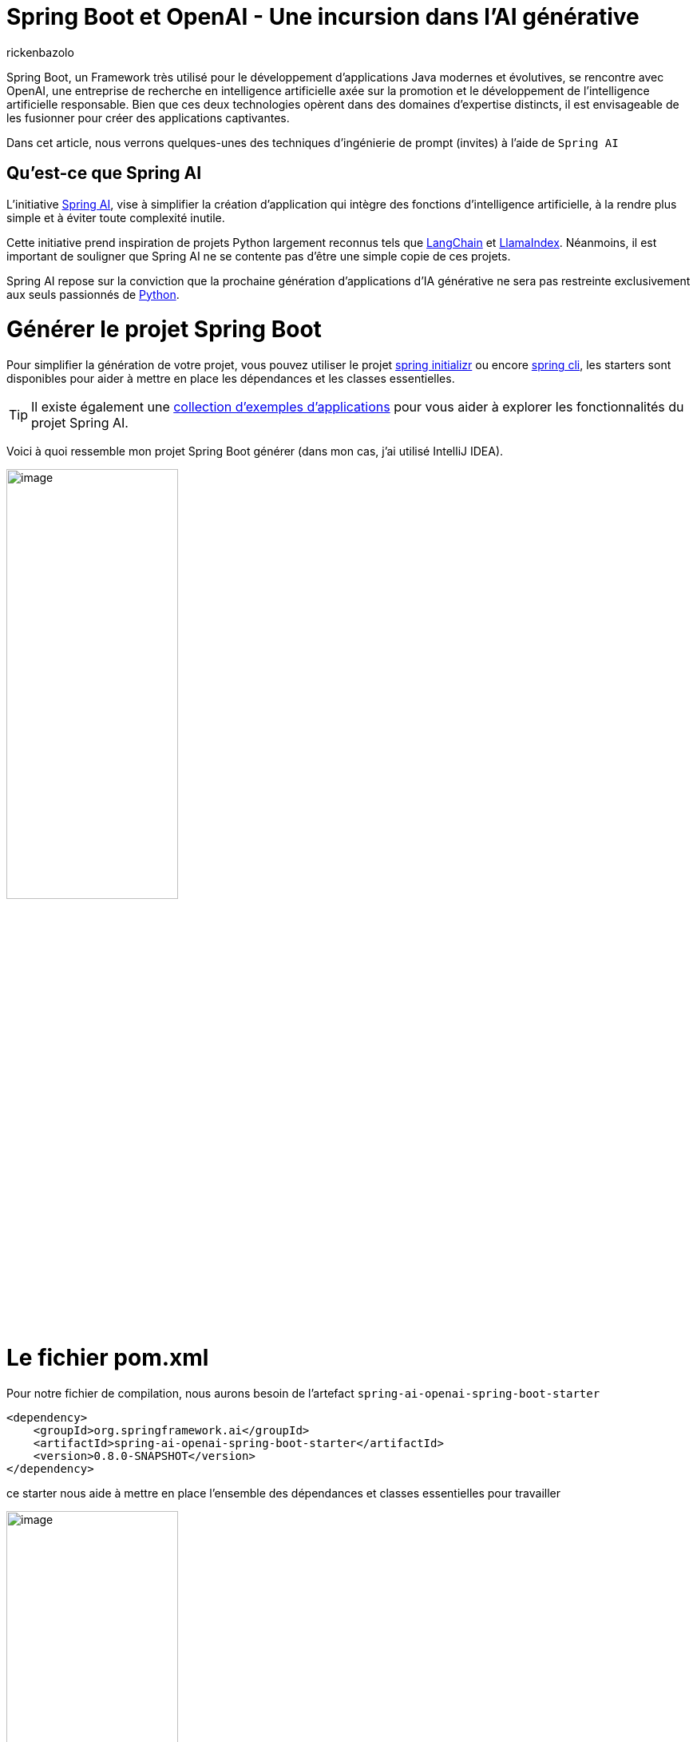 = Spring Boot et OpenAI - Une incursion dans l’AI générative
:page-navtitle: Spring Boot et OpenAI - Une incursion dans l’AI générative
:page-excerpt: L'IA s'est rapprochée de nombreux domaines, en particulier du secteur de la programmation, la prochaine vague d'application d'IA générative est appelée à se répandre dans divers langages de programmation.
:layout: post
:author: rickenbazolo
:page-tags: [java, spring boot, ai, openai, genAI]
:docinfo: shared-footer
:page-vignette: spring_openai.png
:page-liquid:
:showtitle:


Spring Boot, un Framework très utilisé pour le développement d'applications Java modernes et évolutives, se rencontre avec OpenAI, une entreprise de recherche en intelligence artificielle axée sur la promotion et le développement de l'intelligence artificielle responsable. Bien que ces deux technologies opèrent dans des domaines d'expertise distincts, il est envisageable de les fusionner pour créer des applications captivantes.

Dans cet article, nous verrons quelques-unes des techniques d'ingénierie de prompt (invites) à l'aide de `Spring AI`

== Qu’est-ce que Spring AI

L'initiative https://docs.spring.io/spring-ai/reference/index.html[Spring AI^], vise à simplifier la création d'application qui intègre des fonctions d'intelligence artificielle, à la rendre plus simple et à éviter toute complexité inutile.

Cette initiative prend inspiration de projets Python largement reconnus tels que https://www.langchain.com/[LangChain^] et https://www.llamaindex.ai/[LlamaIndex^]. Néanmoins, il est important de souligner que Spring AI ne se contente pas d'être une simple copie de ces projets.

Spring AI repose sur la conviction que la prochaine génération d'applications d'IA générative ne sera pas restreinte exclusivement aux seuls passionnés de https://www.python.org/[Python^].

= Générer le projet Spring Boot

Pour simplifier la génération de votre projet, vous pouvez utiliser le projet https://start.spring.io[spring initializr^] ou encore https://spring.io/projects/spring-cli[spring cli^], les starters sont disponibles pour aider à mettre en place les dépendances et les classes essentielles.

TIP: Il existe également une https://docs.spring.io/spring-ai/reference/getting-started.html[collection d'exemples d'applications^] pour vous aider à explorer les fonctionnalités du projet Spring AI.

Voici à quoi ressemble mon projet Spring Boot générer (dans mon cas, j’ai utilisé IntelliJ IDEA).

image::rickenbazolo/spring_ai/project_structure.png[image,width=50%,align="center"]

= Le fichier pom.xml

Pour notre fichier de compilation, nous aurons besoin de l'artefact `spring-ai-openai-spring-boot-starter`

[source,xml]
----
<dependency>
    <groupId>org.springframework.ai</groupId>
    <artifactId>spring-ai-openai-spring-boot-starter</artifactId>
    <version>0.8.0-SNAPSHOT</version>
</dependency>
----

ce starter nous aide à mettre en place l’ensemble des dépendances et classes essentielles pour travailler

image::rickenbazolo/spring_ai/starter_dependances.png[image,width=50%,align="center"]

TIP: `Spring Starter` est un terme spécifique à l'écosystème de Spring Boot. Les starters facilitent la mise en place rapide d'une application Spring Boot avec les fonctionnalités souhaitées.

Nous allons comprendre l'auto-configuration fournie par Spring Boot pour nous aider à maitriser et personnaliser la configuration des composants prochainement.

image::rickenbazolo/spring_ai/springai_autoconfig.png[image,width=50%,align="center"]

La version actuelle est la 0.8.0, à la date de rédaction de cet article.

Nous utilisant une version Snapshot du projet. Le projet Spring AI fournit des artefacts dans les dépôts Spring Milestone et Snapshot.
Vous devez ajouter des références aux référentiels Spring Milestone et/ou Snapshot dans votre fichier pom.xml

Pour un projet Maven, ajouté

[source,xml]
----
<repositories>
    <repository>
        <id>spring-milestones</id>
        <name>Spring Milestones</name>
        <url>https://repo.spring.io/milestone</url>
        <snapshots>
            <enabled>false</enabled>
        </snapshots>
    </repository>
    <repository>
        <id>spring-snapshots</id>
        <name>Spring Snapshots</name>
        <url>https://repo.spring.io/snapshot</url>
        <releases>
            <enabled>false</enabled>
        </releases>
    </repository>
</repositories>
----

Voici le contenu du fichier pom.xml de notre projet

[source,xml]
----
<?xml version="1.0" encoding="UTF-8"?>
<project xmlns="http://maven.apache.org/POM/4.0.0" xmlns:xsi="http://www.w3.org/2001/XMLSchema-instance"
         xsi:schemaLocation="http://maven.apache.org/POM/4.0.0 https://maven.apache.org/xsd/maven-4.0.0.xsd">
    <modelVersion>4.0.0</modelVersion>
    <parent>
        <groupId>org.springframework.boot</groupId>
        <artifactId>spring-boot-starter-parent</artifactId>
        <version>3.2.1</version>
        <relativePath/> <!-- lookup parent from repository -->
    </parent>
    <groupId>fr.sciam.blog</groupId>
    <artifactId>spring-ai</artifactId>
    <version>0.0.1-SNAPSHOT</version>
    <name>demo-spring-ai</name>
    <description>Demo App Spring AI</description>
    <properties>
        <java.version>21</java.version>
    </properties>
    <dependencies>
        <dependency>
            <groupId>org.springframework.boot</groupId>
            <artifactId>spring-boot-starter-web</artifactId>
        </dependency>

        <dependency>
            <groupId>org.springframework.ai</groupId>
            <artifactId>spring-ai-openai-spring-boot-starter</artifactId>
            <version>0.8.0-SNAPSHOT</version>
        </dependency>

        <dependency>
            <groupId>org.springframework.boot</groupId>
            <artifactId>spring-boot-starter-test</artifactId>
            <scope>test</scope>
        </dependency>
    </dependencies>

    <build>
        <plugins>
            <plugin>
                <groupId>org.springframework.boot</groupId>
                <artifactId>spring-boot-maven-plugin</artifactId>
            </plugin>
        </plugins>
    </build>

    <repositories>
        <repository>
            <id>spring-milestones</id>
            <name>Spring Milestones</name>
            <url>https://repo.spring.io/milestone</url>
            <snapshots>
                <enabled>false</enabled>
            </snapshots>
        </repository>
        <repository>
            <id>spring-snapshots</id>
            <name>Spring Snapshots</name>
            <url>https://repo.spring.io/snapshot</url>
            <releases>
                <enabled>false</enabled>
            </releases>
        </repository>
    </repositories>

</project>
----

Alors, sans plus attendre, commençons à coder.

= Configuration du projet

`Spring AI` prend en charge ChatGPT, le modèle de langage AI d'OpenAI.

Le projet Spring AI définit une propriété de configuration nommée `spring.ai.openai.api-key` que vous devez définir sur la valeur de la clé API.

Pour obtenir la clé de l’API, créer un compte sur https://platform.openai.com/signup[la platform openai^] et générez une https://platform.openai.com/api-keys[API Keys^]

Voici la configuration dans le fichier `application.yml`

[source,yaml]
----
spring:
  ai:
    openai:
      api-key: <VOTRE_API_KEY>
----

Vous pouvez vous retrouver à configurer un fichier `application.properties`

[source,properties]
----
spring.ai.openai.api-key=<VOTRE_API_KEY>
----

= Le Controller

Nous allons utiliser `OpenAiChatClient` une implémentation de `ChatClient` pour OpenAI que vous pourrez injecter dans votre classe. Voici un exemple

[source,java]
----
package fr.sciam.springai.controller;

import org.springframework.ai.chat.ChatClient;
import org.springframework.web.bind.annotation.RequestMapping;
import org.springframework.web.bind.annotation.RestController;

@RestController
@RequestMapping("/ai/")
public class DemoOpenAiController {

    private final ChatClient chatClient;

    public DemoOpenAiController(ChatClient chatClient) {
        this.chatClient = chatClient;
    }
}
----

= Les Modèles et la Température

== Les Modèles

Les `modèles` d’IA sont des algorithmes conçus pour traiter et générer des informations, imitant souvent les fonctions cognitives humaines.

TIP: En apprenant des modèles et des informations à partir de grands ensembles de données, ces modèles peuvent générer des prédictions, des textes, des images ou d'autres résultats, améliorant ainsi diverses applications dans tous les secteurs.

Le modèle par défaut fournit par Spring AI est `gpt-3.5-turbo`, pour en savoirs plus sur les modèles, c'est par https://platform.openai.com/docs/models[ici^]

== Température

La notion de `température`; D'un point de vue technique, elle est étroitement associée à la notion d'échantillonnage, qui implique de choisir une réponse parmi plusieurs possibilités en fonction de leurs probabilités respectives. La température agit comme un paramètre de mise à l'échelle pour ces probabilités.

D'un point de vue `humain`, la température est un paramètre utilisé pour réguler le degré de créativité et de prise de risque dans les réponses générées par les modèles GPT.

En modulant la température, il devient possible d'obtenir des réponses plus ou moins créatives, cohérentes ou diversifiées, en fonction des exigences spécifiques de l'application ou de l'utilisateur.

Vous pouvez ajuster cette valeur sur une échelle de 0 à 1 en fonction de vos besoins spécifiques.

`Spring AI configure par défaut la température à 0,7`, un échantillonnage proportionnel aux probabilités du modèle, il représente un compromis entre la créativité et la cohérence.

= Le Prompt

Dans le domaine de l'intelligence artificielle, on utilise fréquemment le terme `prompt` pour décrire une directive ou une demande spécifiée à un modèle de langage ou à un système d'IA. Un prompt peut consister en une phrase ou une série de mots fournie par l'utilisateur pour solliciter des informations ou générer une réponse du modèle.

Supposons que vous utilisiez un modèle de langage génératif tel que GPT-3 ou 4. Dans ce cas, vous pourriez soumettre un exemple d'instruction tel que "écrit du code Java clean..." pour obtenir une réponse générée par le modèle. Le prompt agit comme le point initial pour l'IA, lui permettant de comprendre la nature de la tâche a effectué.

= Spring AI, générer du texte avec L’IA

Spring AI nous fournit une classe `Prompt` qui sert de support structuré à une séquence d'objets `Message`, chacun représentant une partie du prompt complète.
Chaque message présent dans l'instruction a une fonction unique, caractérisée par des différences dans son contenu et son objectif.

Les fonctions de ces messages sont variées, englobant des aspects tels que les questions de l'utilisateur, les réponses générées par l'intelligence artificielle ou des détails contextuels pertinents.
Cette structure simplifie les interactions complexes et nuancées avec les modèles d'IA, car l'instruction est constituée de plusieurs messages, chacun jouant un rôle spécifique dans la conversation.

[source,java]
----
package fr.sciam.blog.springai.controller;

import org.springframework.ai.chat.ChatClient;
import org.springframework.ai.chat.ChatResponse;
import org.springframework.ai.prompt.Prompt;
import org.springframework.web.bind.annotation.GetMapping;
import org.springframework.web.bind.annotation.RequestMapping;
import org.springframework.web.bind.annotation.RequestParam;
import org.springframework.web.bind.annotation.RestController;

@RestController
@RequestMapping("/ai/")
public class DemoOpenAiController {

    private final ChatClient chatClient;

    public DemoOpenAiController(ChatClient chatClient) {
        this.chatClient = chatClient;
    }

    @GetMapping("demo-a")
    public ChatResponse generateText(@RequestParam(value = "message") String message) {
        var prompt = new Prompt(message);
        return chatClient.generate(prompt);
    }
}
----

Mais la méthode `generate` de `ChatClient` prend également un objet String comme paramètre qui ressemble à ci-dessous et renvoie simplement une chaine de caractère.

[source,java]
----
@GetMapping("demo-a")
public String generateText(@RequestParam(value = "message") String message) {
    return chatClient.generate(message);
}
----

De plus, le constructeur surchargé de la classe Prompt accepte une série d'instances du type Message, chacune ayant des rôles et des intentions différents, comme illustré ci-dessous.

[source,java]
----
package fr.sciam.blog.springai.controller;

import org.springframework.ai.chat.ChatClient;
import org.springframework.ai.chat.Generation;
import org.springframework.ai.prompt.Prompt;
import org.springframework.ai.prompt.PromptTemplate;
import org.springframework.ai.prompt.SystemPromptTemplate;
import org.springframework.web.bind.annotation.GetMapping;
import org.springframework.web.bind.annotation.RequestMapping;
import org.springframework.web.bind.annotation.RequestParam;
import org.springframework.web.bind.annotation.RestController;

import java.util.List;
import java.util.Map;

@RestController
@RequestMapping("/ai/")
public class DemoOpenAiController {

    private final ChatClient chatClient;

    public DemoOpenAiController(ChatClient chatClient) {
        this.chatClient = chatClient;
    }

    @GetMapping("/demo-b")
    public List<Generation> generateText3(@RequestParam(value = "message") String message) {

        var systemPromptTemplate = new SystemPromptTemplate("Vous êtes une assistant IA très utile");
        var systemMessage = systemPromptTemplate.createMessage();

        var promptTemplate = new PromptTemplate("traduire la phrase {query}");
        var userMessage = promptTemplate.createMessage(Map.of("query", message));

        var prompt = new Prompt(List.of(systemMessage, userMessage));

        return chatClient.generate(prompt).getGenerations();
    }
}
----

= Tester l'application

Pour tester l'application vous pouvez utiliser un client REST, dans mon cas j'utilise https://www.postman.com/[postman^]

Voici les résultats de nos tests lorsque nous interrogeons le endpoint OpenAI en passant par notre applicatip

image::rickenbazolo/spring_ai/demo_genai-a.png[image,width=50%,align="center"]

image::rickenbazolo/spring_ai/demo_genai-b.png[image,width=50%,align="center"]

image::rickenbazolo/spring_ai/demo_genai-c.png[image,width=50%,align="center"]

image::rickenbazolo/spring_ai/demo_genai-d.png[image,width=50%,align="center"]

= Conclusion

Dans cet article, nous avons posé les bases de l'intégration de Spring AI avec OpenAI et exploré quelques techniques de prompt (invites). Dans les prochains articles, nous verrons comment intégrer Spring AI à Azure OpenAI.